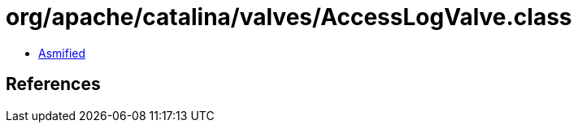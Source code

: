 = org/apache/catalina/valves/AccessLogValve.class

 - link:AccessLogValve-asmified.java[Asmified]

== References


